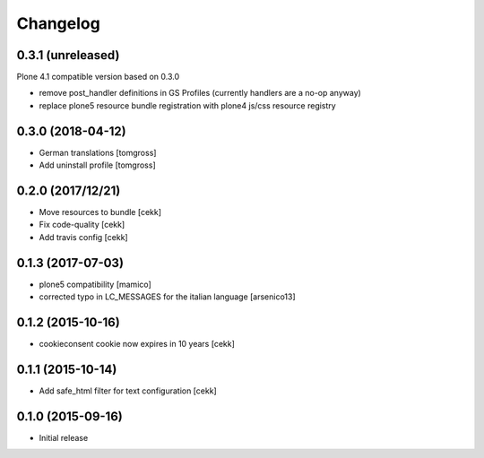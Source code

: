 Changelog
=========

0.3.1 (unreleased)
------------------

Plone 4.1 compatible version based on 0.3.0

- remove post_handler definitions in GS Profiles
  (currently handlers are a no-op anyway)

- replace plone5 resource bundle registration with plone4
  js/css resource registry


0.3.0 (2018-04-12)
------------------

- German translations
  [tomgross]
- Add uninstall profile
  [tomgross]


0.2.0 (2017/12/21)
------------------

- Move resources to bundle
  [cekk]
- Fix code-quality
  [cekk]
- Add travis config
  [cekk]


0.1.3 (2017-07-03)
------------------

- plone5 compatibility [mamico]
- corrected typo in LC_MESSAGES for the italian language [arsenico13]


0.1.2 (2015-10-16)
------------------

- cookieconsent cookie now expires in 10 years
  [cekk]


0.1.1 (2015-10-14)
------------------

- Add safe_html filter for text configuration
  [cekk]


0.1.0 (2015-09-16)
------------------

- Initial release
